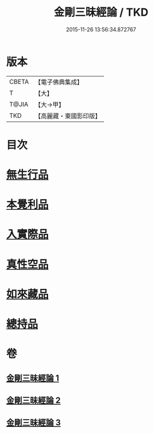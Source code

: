 #+TITLE: 金剛三昧經論 / TKD
#+DATE: 2015-11-26 13:56:34.872767
* 版本
 |     CBETA|【電子佛典集成】|
 |         T|【大】     |
 |     T@JIA|【大→甲】   |
 |       TKD|【高麗藏・東國影印版】|

* 目次
* [[file:KR6d0113_002.txt::002-0973b14][無生行品]]
* [[file:KR6d0113_002.txt::0977a29][本覺利品]]
* [[file:KR6d0113_002.txt::0982b11][入實際品]]
* [[file:KR6d0113_003.txt::003-0990b18][真性空品]]
* [[file:KR6d0113_003.txt::0996a28][如來藏品]]
* [[file:KR6d0113_003.txt::1001a20][總持品]]
* 卷
** [[file:KR6d0113_001.txt][金剛三昧經論 1]]
** [[file:KR6d0113_002.txt][金剛三昧經論 2]]
** [[file:KR6d0113_003.txt][金剛三昧經論 3]]
